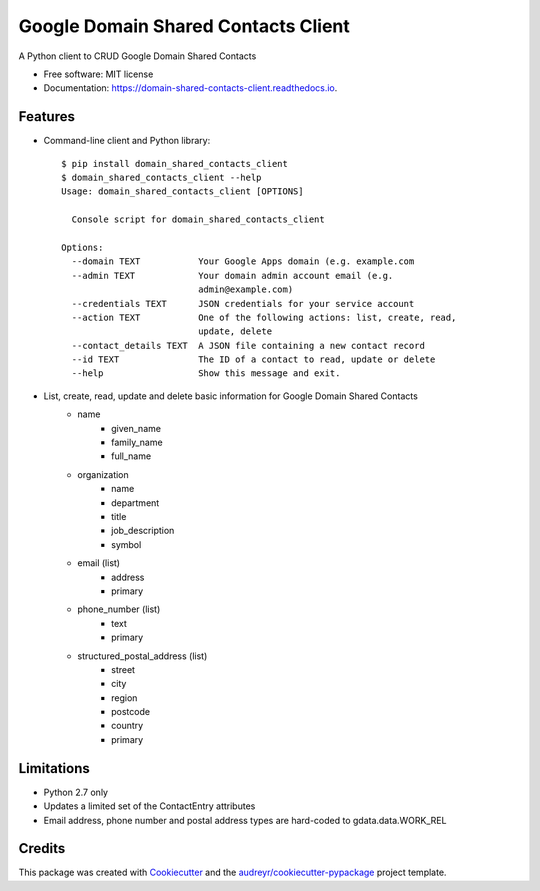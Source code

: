 ===============================
Google Domain Shared Contacts Client
===============================


.. image:: https://img.shields.io/pypi/v/domain_shared_contacts_client.svg
        :target: https://pypi.python.org/pypi/domain_shared_contacts_client

.. image:: https://img.shields.io/travis/rjoyal/domain_shared_contacts_client.svg
        :target: https://travis-ci.org/rjoyal/domain_shared_contacts_client

.. image:: https://readthedocs.org/projects/domain-shared-contacts-client/badge/?version=latest
        :target: https://domain-shared-contacts-client.readthedocs.io/en/latest/?badge=latest
        :alt: Documentation Status

.. image:: https://pyup.io/repos/github/rjoyal/domain_shared_contacts_client/shield.svg
     :target: https://pyup.io/repos/github/rjoyal/domain_shared_contacts_client/
     :alt: Updates


A Python client to CRUD Google Domain Shared Contacts


- Free software: MIT license
- Documentation: https://domain-shared-contacts-client.readthedocs.io.


Features
--------

- Command-line client and Python library::

    $ pip install domain_shared_contacts_client
    $ domain_shared_contacts_client --help
    Usage: domain_shared_contacts_client [OPTIONS]

      Console script for domain_shared_contacts_client

    Options:
      --domain TEXT           Your Google Apps domain (e.g. example.com
      --admin TEXT            Your domain admin account email (e.g.
                              admin@example.com)
      --credentials TEXT      JSON credentials for your service account
      --action TEXT           One of the following actions: list, create, read,
                              update, delete
      --contact_details TEXT  A JSON file containing a new contact record
      --id TEXT               The ID of a contact to read, update or delete
      --help                  Show this message and exit.

- List, create, read, update and delete basic information for Google Domain Shared Contacts
    - name
        - given_name
        - family_name
        - full_name
    - organization
        - name
        - department
        - title
        - job_description
        - symbol
    - email (list)
        - address
        - primary
    - phone_number (list)
        - text
        - primary
    - structured_postal_address (list)
        - street
        - city
        - region
        - postcode
        - country
        - primary

Limitations
-----------

* Python 2.7 only
* Updates a limited set of the ContactEntry attributes
* Email address, phone number and postal address types are hard-coded to gdata.data.WORK_REL

Credits
---------

This package was created with Cookiecutter_ and the `audreyr/cookiecutter-pypackage`_ project template.

.. _Cookiecutter: https://github.com/audreyr/cookiecutter
.. _`audreyr/cookiecutter-pypackage`: https://github.com/audreyr/cookiecutter-pypackage

